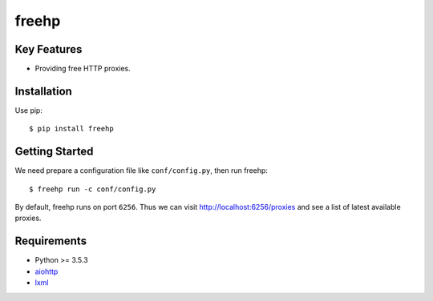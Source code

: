 ======
freehp
======

.. image:: https://travis-ci.org/jadbin/freehp.svg?branch=master
    :target: https://travis-ci.org/jadbin/freehp

.. image:: https://img.shields.io/badge/license-Apache 2-blue.svg
    :target: https://github.com/jadbin/freehp/blob/master/LICENSE

Key Features
============

- Providing free HTTP proxies.

Installation
============

Use pip::

    $ pip install freehp

Getting Started
===============

We need prepare a configuration file like ``conf/config.py``, then run freehp::

    $ freehp run -c conf/config.py

By default, freehp runs on port ``6256``.
Thus we can visit http://localhost:6256/proxies and see a list of latest available proxies.

Requirements
============

- Python >= 3.5.3
- `aiohttp`_
- `lxml`_

.. _aiohttp: https://pypi.python.org/pypi/aiohttp
.. _lxml: https://pypi.python.org/pypi/lxml
